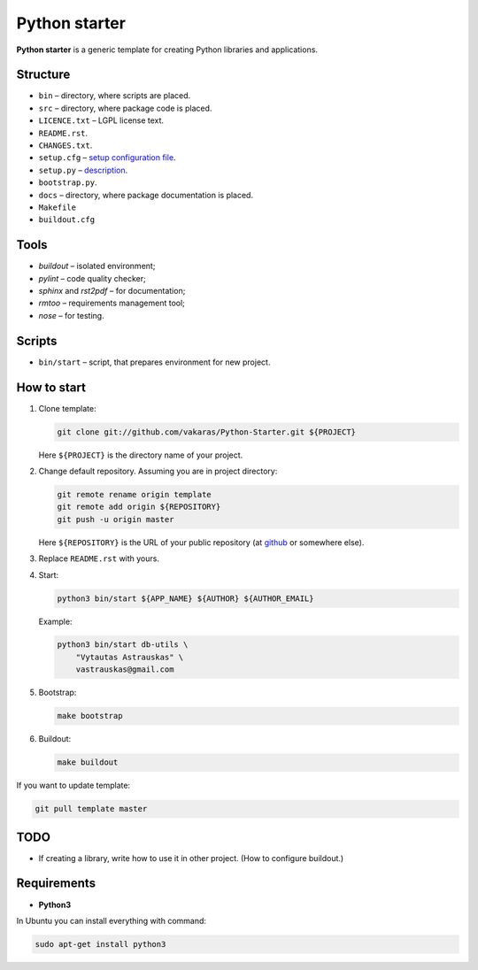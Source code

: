 ==============
Python starter
==============

**Python starter** is a generic template for creating Python libraries
and applications.

Structure
=========

+   ``bin`` – directory, where scripts are placed.
+   ``src`` – directory, where package code is placed.
+   ``LICENCE.txt`` – LGPL license text.
+   ``README.rst``.
+   ``CHANGES.txt``.
+   ``setup.cfg`` – `setup configuration file 
    <http://docs.python.org/distutils/configfile.html>`_.
+   ``setup.py`` – `description
    <http://docs.python.org/distutils/introduction.html>`_.
+   ``bootstrap.py``.

+   ``docs`` – directory, where package documentation is placed.
+   ``Makefile``
+   ``buildout.cfg``

Tools
=====

+   *buildout* – isolated environment;
+   *pylint* – code quality checker;
+   *sphinx* and *rst2pdf* – for documentation;
+   *rmtoo* – requirements management tool;
+   *nose* – for testing.

Scripts
=======

+   ``bin/start`` – script, that prepares environment for new project.

How to start
============

#.  Clone template:

    .. code-block:: bash

        git clone git://github.com/vakaras/Python-Starter.git ${PROJECT}

    Here ``${PROJECT}`` is the directory name of your project.

#.  Change default repository. Assuming you are in project directory:

    .. code-block:: bash

        git remote rename origin template
        git remote add origin ${REPOSITORY}
        git push -u origin master

    Here ``${REPOSITORY}`` is the URL of your public repository (at 
    `github <github.com>`_ or somewhere else).

#.  Replace ``README.rst`` with yours.
#.  Start:

    .. code-block:: bash

        python3 bin/start ${APP_NAME} ${AUTHOR} ${AUTHOR_EMAIL}

    Example:

    .. code-block:: bash

        python3 bin/start db-utils \
            "Vytautas Astrauskas" \
            vastrauskas@gmail.com

#.  Bootstrap:

    .. code-block:: bash

        make bootstrap

#.  Buildout:
    
    .. code-block:: bash

        make buildout

If you want to update template:

.. code-block:: bash
    
    git pull template master

TODO
====

+   If creating a library, write how to use it in other project.
    (How to configure buildout.)

Requirements
============

+   **Python3**

In Ubuntu you can install everything with command:

.. code-block:: bash

    sudo apt-get install python3 
